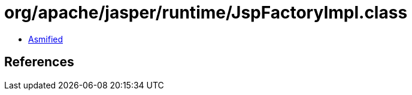 = org/apache/jasper/runtime/JspFactoryImpl.class

 - link:JspFactoryImpl-asmified.java[Asmified]

== References

